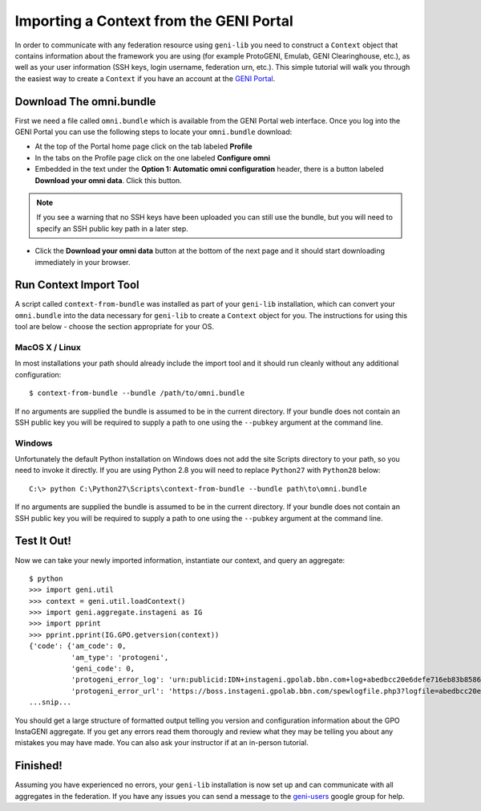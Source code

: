 Importing a Context from the GENI Portal
========================================

In order to communicate with any federation resource using ``geni-lib`` you need to construct
a ``Context`` object that contains information about the framework you are using (for example
ProtoGENI, Emulab, GENI Clearinghouse, etc.), as well as your user information (SSH keys,
login username, federation urn, etc.).  This simple tutorial will walk you through the easiest
way to create a ``Context`` if you have an account at the `GENI Portal <http://portal.geni.net>`_.

========================
Download The omni.bundle
========================

First we need a file called ``omni.bundle`` which is available from the GENI Portal web
interface.  Once you log into the GENI Portal you can use the following steps to locate your
``omni.bundle`` download:

* At the top of the Portal home page click on the tab labeled **Profile**
* In the tabs on the Profile page click on the one labeled **Configure omni**
* Embedded in the text under the **Option 1: Automatic omni configuration** header, there
  is a button labeled **Download your omni data**.  Click this button.

.. note::
  If you see a warning that no SSH keys have been uploaded you can still use the bundle, but
  you will need to specify an SSH public key path in a later step.

* Click the **Download your omni data** button at the bottom of the next page and it should
  start downloading immediately in your browser.

=======================
Run Context Import Tool
=======================

A script called ``context-from-bundle`` was installed as part of your ``geni-lib``
installation, which can convert your ``omni.bundle`` into the data necessary for ``geni-lib``
to create a ``Context`` object for you.  The instructions for using this tool are below -
choose the section appropriate for your OS.

---------------
MacOS X / Linux
---------------

In most installations your path should already include the import tool and it should run
cleanly without any additional configuration::

  $ context-from-bundle --bundle /path/to/omni.bundle

If no arguments are supplied the bundle is assumed to be in the current directory.  If your
bundle does not contain an SSH public key you will be required to supply a path to one using
the ``--pubkey`` argument at the command line.

-------
Windows
-------

Unfortunately the default Python installation on Windows does not add the site Scripts
directory to your path, so you need to invoke it directly.  If you are using Python 2.8 you
will need to replace ``Python27`` with ``Python28`` below::

  C:\> python C:\Python27\Scripts\context-from-bundle --bundle path\to\omni.bundle

If no arguments are supplied the bundle is assumed to be in the current directory.  If your
bundle does not contain an SSH public key you will be required to supply a path to one using
the ``--pubkey`` argument at the command line.

============
Test It Out!
============

Now we can take your newly imported information, instantiate our context, and query an aggregate::

   $ python
   >>> import geni.util
   >>> context = geni.util.loadContext()
   >>> import geni.aggregate.instageni as IG
   >>> import pprint
   >>> pprint.pprint(IG.GPO.getversion(context))
   {'code': {'am_code': 0,
             'am_type': 'protogeni',
             'geni_code': 0,
             'protogeni_error_log': 'urn:publicid:IDN+instageni.gpolab.bbn.com+log+abedbcc20e6defe716eb83b8586c7e08',
             'protogeni_error_url': 'https://boss.instageni.gpolab.bbn.com/spewlogfile.php3?logfile=abedbcc20e6defe716eb83b8586c7e08'},
   ...snip...

You should get a large structure of formatted output telling you version and configuration
information about the GPO InstaGENI aggregate.  If you get any errors read them thorougly and
review what they may be telling you about any mistakes you may have made.  You can also ask your
instructor if at an in-person tutorial.

=========
Finished!
=========

Assuming you have experienced no errors, your ``geni-lib`` installation is now set up and
can communicate with all aggregates in the federation.  If you have any issues you can
send a message to the `geni-users <https://groups.google.com/forum/#!forum/geni-users>`_
google group for help.

